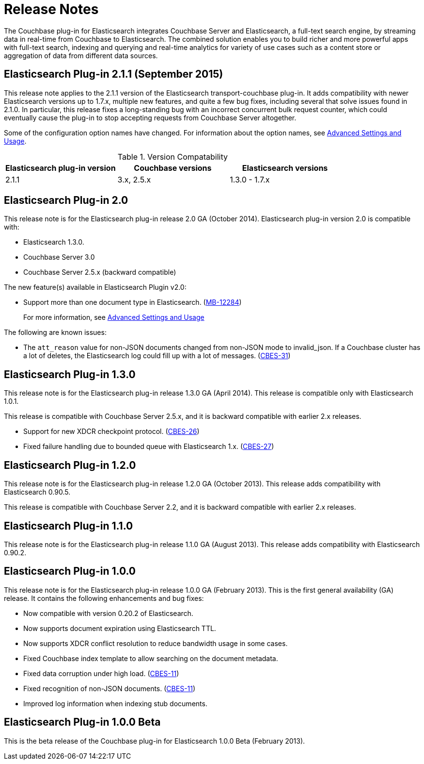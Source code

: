 = Release Notes

The Couchbase plug-in for Elasticsearch integrates Couchbase Server and Elasticsearch, a full-text search engine, by streaming data in real-time from Couchbase to Elasticsearch.
The combined solution enables you to build richer and more powerful apps with full-text search, indexing and querying and real-time analytics for variety of use cases such as a content store or aggregation of data from different data sources.

== Elasticsearch Plug-in 2.1.1 (September 2015)

This release note applies to the 2.1.1 version of the Elasticsearch transport-couchbase plug-in.
It adds compatibility with newer Elasticsearch versions up to 1.7.x, multiple new features, and quite a few bug fixes, including several that solve issues found in 2.1.0.
In particular, this release fixes a long-standing bug with an incorrect concurrent bulk request counter, which could eventually cause the plug-in to stop accepting requests from Couchbase Server altogether.

Some of the configuration option names have changed.
For information about the option names, see xref:elasticsearch-2.1/adv-usage.adoc#elastic-advanced[Advanced Settings and Usage].

.Version Compatability
|===
| Elasticsearch plug-in version | Couchbase versions | Elasticsearch versions

| 2.1.1
| 3.x, 2.5.x
| 1.3.0 - 1.7.x
|===

== Elasticsearch Plug-in 2.0

This release note is for the Elasticsearch plug-in release 2.0 GA (October 2014).
Elasticsearch plug-in version 2.0 is compatible with:

* Elasticsearch 1.3.0.
* Couchbase Server 3.0
* Couchbase Server 2.5.x (backward compatible)

The new feature(s) available in Elasticsearch Plugin v2.0:

* Support more than one document type in Elasticsearch.
(https://www.couchbase.com/issues/browse/MB-12284[MB-12284^])
+
For more information, see xref:elasticsearch-2.1/adv-usage.adoc[Advanced Settings and Usage]

The following are known issues:

* The `att_reason` value for non-JSON documents changed from non-JSON mode to invalid_json.
If a Couchbase cluster has a lot of deletes, the Elasticsearch log could fill up with a lot of messages.
(http://www.couchbase.com/issues/browse/CBES-31[CBES-31^])

== Elasticsearch Plug-in 1.3.0

This release note is for the Elasticsearch plug-in release 1.3.0 GA (April 2014).
This release is compatible only with Elasticsearch 1.0.1.

This release is compatible with Couchbase Server 2.5.x, and it is backward compatible with earlier 2.x releases.

* Support for new XDCR checkpoint protocol.
(https://www.couchbase.com/issues/browse/CBES-26[CBES-26^])
* Fixed failure handling due to bounded queue with Elasticsearch 1.x.
(https://www.couchbase.com/issues/browse/CBES-27[CBES-27^])

== Elasticsearch Plug-in 1.2.0

This release note is for the Elasticsearch plug-in release 1.2.0 GA (October 2013).
This release adds compatibility with Elasticsearch 0.90.5.

This release is compatible with Couchbase Server 2.2, and it is backward compatible with earlier 2.x releases.

== Elasticsearch Plug-in 1.1.0

This release note is for the Elasticsearch plug-in release 1.1.0 GA (August 2013).
This release adds compatibility with Elasticsearch 0.90.2.

== Elasticsearch Plug-in 1.0.0

This release note is for the Elasticsearch plug-in release 1.0.0 GA (February 2013).
This is the first general availability (GA) release.
It contains the following enhancements and bug fixes:

* Now compatible with version 0.20.2 of Elasticsearch.
* Now supports document expiration using Elasticsearch TTL.
* Now supports XDCR conflict resolution to reduce bandwidth usage in some cases.
* Fixed Couchbase index template to allow searching on the document metadata.
* Fixed data corruption under high load.
(http://www.couchbase.com/issues/browse/CBES-11[CBES-11^])
* Fixed recognition of non-JSON documents.
(http://www.couchbase.com/issues/browse/CBES-11[CBES-11^])
* Improved log information when indexing stub documents.

== Elasticsearch Plug-in 1.0.0 Beta

This is the beta release of the Couchbase plug-in for Elasticsearch 1.0.0 Beta (February 2013).
